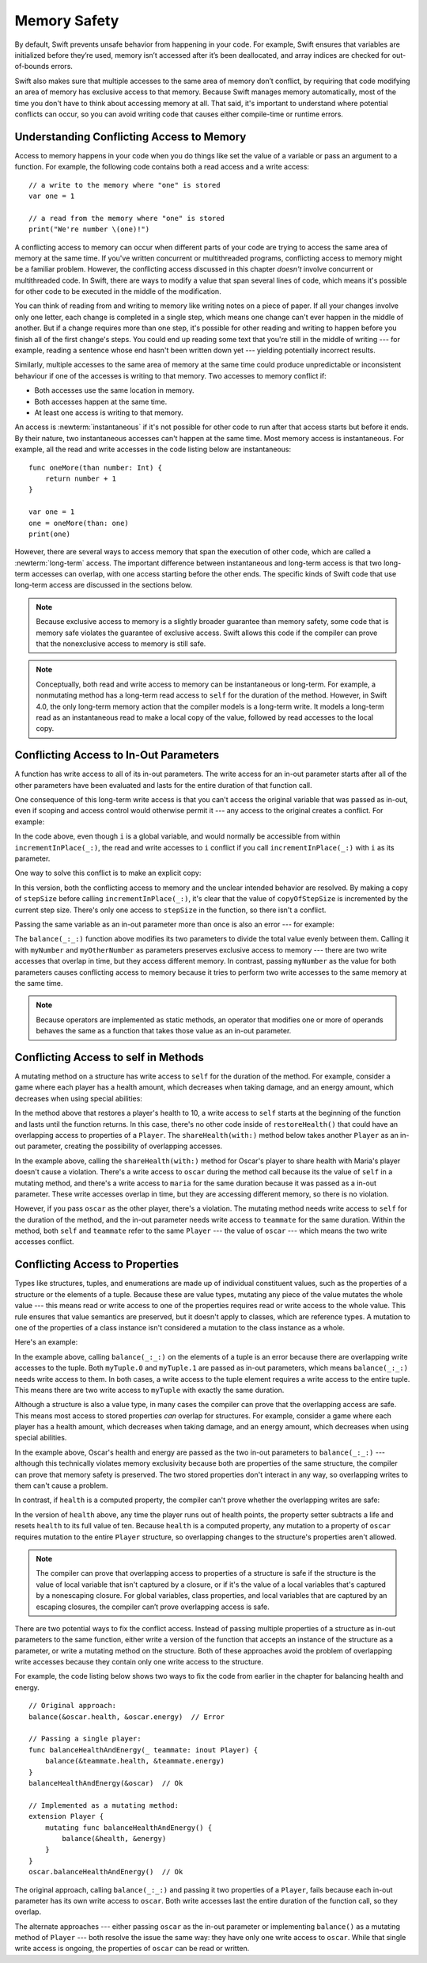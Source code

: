 Memory Safety
=============

.. docnote:: TODO

   - Request art changes to the surviving/existing illustrations per the
     FIGURE docnotes below.
   - Meet with art to ask for figures that match the new code listings in the
     "what is exclusivity" section.
   - Resolve XXX comments throughout.  (git grep -I XXX)
   - Convert all code listings to tested code.

By default, Swift prevents unsafe behavior from happening in your code.
For example, Swift ensures that variables are initialized before they’re used,
memory isn’t accessed after it’s been deallocated,
and array indices are checked for out-of-bounds errors.

Swift also makes sure that multiple accesses
to the same area of memory don’t conflict,
by requiring that code modifying an area of memory
has exclusive access to that memory.
Because Swift manages memory automatically,
most of the time you don't have to think about accessing memory at all.
That said,
it's important to understand where potential conflicts can occur,
so you can avoid writing code that causes either compile-time or runtime errors.

.. XXX Brian: Let's bring back this discussion.
   Memory safety refers to...
   The term *safety* usually refers to :newTerm:`memory safety`...
   Unsafe access to memory is available, if you ask for it explicitly...

.. _MemorySafety_WhatIsExclusivity:

Understanding Conflicting Access to Memory
------------------------------------------

Access to memory happens in your code
when you do things like set the value of a variable
or pass an argument to a function.
For example,
the following code contains both a read access and a write access:

:: 

    // a write to the memory where "one" is stored
    var one = 1

    // a read from the memory where "one" is stored
    print("We're number \(one)!")

.. Might be worth a different example,
   or else I'm going to keep getting "We are Number One" stuck in my head.
    

.. XXX Is the listing above adding any real value?

A conflicting access to memory can occur
when different parts of your code are trying
to access the same area of memory at the same time.
If you've written concurrent or multithreaded programs,
conflicting access to memory might be a familiar problem.
However,
the conflicting access discussed in this chapter
*doesn't* involve concurrent or multithreaded code.
In Swift, there are ways to modify a value
that span several lines of code,
which means it's possible for other code to be executed
in the middle of the modification.

You can think of reading from and writing to memory
like writing notes on a piece of paper.
If all your changes involve only one letter,
each change is completed in a single step,
which means one change can't ever happen in the middle of another.
But if a change requires more than one step,
it's possible for other reading and writing to happen
before you finish all of the first change's steps.
You could end up reading some text
that you're still in the middle of writing ---
for example, reading a sentence whose end hasn't been written down yet ---
yielding potentially incorrect results.

Similarly,
multiple accesses to the same area of memory at the same time could
produce unpredictable or inconsistent behaviour
if one of the accesses is writing to that memory.
Two accesses to memory conflict if:

* Both accesses use the same location in memory.
* Both accesses happen at the same time.
* At least one access is writing to that memory.

.. XXX Above, the bullets assume you know what "at the same time" means,
   but long/short term access is described below.

.. XXX Add an example/code listing to show aliasing?

An access is :newterm:`instantaneous`
if it's not possible for other code to run
after that access starts but before it ends.
By their nature, two instantaneous accesses can't happen at the same time.
Most memory access is instantaneous.
For example,
all the read and write accesses in the code listing below are instantaneous:

::

    func oneMore(than number: Int) {
        return number + 1
    }

    var one = 1
    one = oneMore(than: one)
    print(one)

However,
there are several ways to access memory
that span the execution of other code,
which are called a :newterm:`long-term` access.
The important difference between instantaneous and long-term access
is that two long-term accesses can overlap,
with one access starting before the other ends.
The specific kinds of Swift code that use long-term access
are discussed in the sections below.

.. XXX conflicts are unsafe --> they trigger an error

.. note::

    Because exclusive access to memory is a slightly broader guarantee
    than memory safety,
    some code that is memory safe
    violates the guarantee of exclusive access.
    Swift allows this code if the compiler can prove
    that the nonexclusive access to memory is still safe.

.. Versions of Swift before Swift 4 ensure memory safety
   by agressively making a copy of the shared mutable state
   when a conflicting access is possible.
   The copy is no longer shared, preventing the possibility of conflicts.
   However, the copying appproach has a negative impact
   on performance and memory usage.

.. XXX TR: Swift 4 does this copying too.
   Frame this in terms as the copying is the *only* thing Swift 3 did.
   The carrot today is that you have a cleaner semantic model,
   not that you don't get copying.
   It lets you actually know that you have non-overlapping access.

.. docnote:: Facts that need to go somewhere...

    - Within a single thread (use TSan for multithreading)...
    - When working with shared mutable state...

.. XXX Don't put two note boxes next to each other.

.. note::

   Conceptually,
   both read and write access to memory
   can be instantaneous or long-term.
   For example, a nonmutating method
   has a long-term read access to ``self`` for the duration of the method.
   However, in Swift 4.0,
   the only long-term memory action that the compiler models
   is a long-term write.
   It models a long-term read
   as an instantaneous read to make a local copy of the value,
   followed by read accesses to the local copy.

.. <rdar://problem/33115142> [Exclusivity] Write during a long-duration read should be an access violation

.. _MemorySafety_Inout:

Conflicting Access to In-Out Parameters
---------------------------------------

A function has write access
to all of its in-out parameters.
The write access for an in-out parameter starts
after all of the other parameters have been evaluated
and lasts for the entire duration of that function call.

.. XXX What about multiple inout parameters?
   Pretty sure this is just left-to-right.

.. docnote:: Possible example of the "after all other parameters" rule?

One consequence of this long-term write access
is that you can't access the original
variable that was passed as in-out,
even if scoping and access control would otherwise permit it ---
any access to the original creates a conflict.
For example:

.. testcode:: memory-increment

    -> var stepSize = 1
    ---
    -> func incrementInPlace(_ number: inout Int) {
           number += stepSize
       }
    ---
    -> incrementInPlace(&stepSize)  // Error
    xx Simultaneous accesses to 0x10e8667d8, but modification requires exclusive access.
    xx Previous access (a modification) started at  (0x10e86b032).
    xx Current access (a read) started at:

In the code above,
even though ``i`` is a global variable,
and would normally be accessible from within ``incrementInPlace(_:)``,
the read and write accesses to ``i`` conflict
if you call ``incrementInPlace(_:)`` with ``i`` as its parameter.

.. image:: ../images/memory_increment_2x.png
   :align: center

.. docnote:: FIGURE: add underscored parameter label: (_ number: inout Int)
             and change "i" to "stepSize".

One way to solve this conflict
is to make an explicit copy:

.. testcode:: memory-increment-copy

    >> var stepSize = 1
    << // stepSize : Int = 1
    >> func incrementInPlace(_ number: inout Int) {
    >>     number += stepSize
    >> }
    ---
    // Make an explicit copy.
    -> var copyOfStepSize = stepSize
    << // copyOfStepSize : Int = 1
    -> incrementInPlace(&copyOfStepSize)
    ---
    // Update the original.
    -> stepSize = copyOfStepSize
    /> stepSize is now \(stepSize)
    </ stepSize is now 2

In this version,
both the conflicting access to memory
and the unclear intended behavior are resolved.
By making a copy of ``stepSize`` before calling ``incrementInPlace(_:)``,
it's clear that the value of ``copyOfStepSize`` is incremented
by the current step size.
There's only one access to ``stepSize`` in the function,
so there isn't a conflict.

Passing the same variable as an in-out parameter more than once
is also an error --- for example:

.. testcode:: memory-balance

    -> func balance(_ x: inout Int, _ y: inout Int) {
           let sum = x + y
           x = sum / 2
           y = sum - x
       }
    -> var myNumber = 42
    -> var myOtherNumber = 9000
    << // myNumber : Int = 42
    << // myOtherNumber : Int = 9000
    -> balance(&myNumber, &myOtherNumber)  // Ok
    -> balance(&myNumber, &myNumber)  // Error
    !! <REPL Input>:1:20: error: inout arguments are not allowed to alias each other
    !! balance(&myNumber, &myNumber)  // Error
    !!                    ^~~~~~~~~
    !! <REPL Input>:1:9: note: previous aliasing argument
    !! balance(&myNumber, &myNumber)  // Error
    !!         ^~~~~~~~~
    !! <REPL Input>:1:9: error: overlapping accesses to 'myNumber', but modification requires exclusive access; consider copying to a local variable
    !! balance(&myNumber, &myNumber)  // Error
    !!                    ^~~~~~~~~
    !! <REPL Input>:1:20: note: conflicting access is here
    !! balance(&myNumber, &myNumber)  // Error
    !!         ^~~~~~~~~

The ``balance(_:_:)`` function above
modifies its two parameters
to divide the total value evenly between them.
Calling it with ``myNumber`` and ``myOtherNumber`` as parameters
preserves exclusive access to memory ---
there are two write accesses that overlap in time,
but they access different memory.
In contrast,
passing ``myNumber`` as the value for both parameters
causes conflicting access to memory
because it tries to perform two write accesses
to the same memory at the same time.

.. note::

    Because operators are implemented as static methods,
    an operator that modifies one or more of operands
    behaves the same as a function
    that takes those value as an in-out parameter.

.. XXX This is a generalization of existing rules around inout.
   Worth revisiting the discussion in the guide/reference
   to adjust wording there, now that it's a consequence of a general rule
   instead of a one-off rule specifically for in-out parameters.

.. _MemorySafety_Methods:

Conflicting Access to self in Methods
-------------------------------------

.. This (probably?) applies to all value types,
   but structures are the only place you can observe it.
   Enumerations can have mutating methods
   but you can't mutate their associated values in place,
   and tuples can't have methods.

.. Methods behave like self is passed to the method as inout
   because, under the hood, that's exactly what happens.

A mutating method on a structure has write access to ``self``
for the duration of the method.
For example, consider a game where each player
has a health amount, which decreases when taking damage,
and an energy amount, which decreases when using special abilities:

.. testcode:: memory-player-share-with-self

    >> func balance(_ x: inout Int, _ y: inout Int) {
    >>     let sum = x + y
    >>     x = sum / 2
    >>     y = sum - x
    >> }
    -> struct Player {
           var name: String
           var health: Int
           var energy: Int
           mutating func restoreHealth() {
               health = 10
           }
       }

In the method above that restores a player's health to 10,
a write access to ``self`` starts at the beginning of the function
and lasts until the function returns.
In this case, there's no other code
inside of ``restoreHealth()``
that could have an overlapping access to properties of a ``Player``.
The ``shareHealth(with:)`` method below takes another ``Player`` as an in-out parameter,
creating the possibility of overlapping accesses.

.. testcode:: memory-player-share-with-self

    -> extension Player {
           mutating func shareHealth(with teammate: inout Player) {
               balance(&teammate.health, &health)
           }
       }
    ---
    -> var oscar = Player(name: "Oscar", health: 10, energy: 10)
    -> var maria = Player(name: "Maria", health: 5, energy: 10)
    << // oscar : Player = REPL.Player(name: "Oscar", health: 10, energy: 10)
    << // maria : Player = REPL.Player(name: "Maria", health: 5, energy: 10)
    -> oscar.shareHealth(with: &maria)  // Ok
    -> oscar.shareHealth(with: &oscar)  // Error
    !! <REPL Input>:1:25: error: inout arguments are not allowed to alias each other
    !! oscar.shareHealth(with: &oscar)  // Error
    !!                         ^~~~~~
    !! <REPL Input>:1:1: note: previous aliasing argument
    !! oscar.shareHealth(with: &oscar)  // Error
    !! ^~~~~
    !! <REPL Input>:1:1: error: overlapping accesses to 'oscar', but modification requires exclusive access; consider copying to a local variable
    !! oscar.shareHealth(with: &oscar)  // Error
    !!                          ^~~~~
    !! <REPL Input>:1:25: note: conflicting access is here
    !! oscar.shareHealth(with: &oscar)  // Error
    !! ^~~~~~

In the example above,
calling the ``shareHealth(with:)`` method
for Oscar's player to share health with Maria's player
doesn't cause a violation.
There's a write access to ``oscar`` during the method call
because its the value of ``self`` in a mutating method,
and there's a write access to ``maria``
for the same duration
because it was passed as a in-out parameter.
These write accesses overlap in time,
but they are accessing different memory,
so there is no violation.

However,
if you pass ``oscar`` as the other player,
there's a violation.
The mutating method needs write access to ``self``
for the duration of the method,
and the in-out parameter needs write access to ``teammate``
for the same duration.
Within the method,
both ``self`` and ``teammate`` refer to the same ``Player`` ---
the value of ``oscar`` ---
which means the two write accesses conflict.

.. _MemorySafety_Properties:

Conflicting Access to Properties
--------------------------------

Types like structures, tuples, and enumerations
are made up of individual constituent values,
such as the properties of a structure or the elements of a tuple.
Because these are value types, mutating any piece of the value
mutates the whole value ---
this means read or write access to one of the properties
requires read or write access to the whole value.
This rule ensures that value semantics are preserved,
but it doesn't apply to classes, which are reference types.
A mutation to one of the properties of a class instance
isn't considered a mutation to the class instance as a whole.

Here's an example:

.. testcode:: memory-tuple

    >> func balance(_ x: inout Int, _ y: inout Int) {
    >>     let sum = x + y
    >>     x = sum / 2
    >>     y = sum - x
    >> }
    -> var myTuple = (10, 20)
    << // myTuple : (Int, Int) = (10, 20)
    -> balance(&myTuple.0, &myTuple.1)  // Error
    xx Simultaneous accesses to 0x10794d848, but modification requires exclusive access.
    xx Previous access (a modification) started at  (0x107952037).
    xx Current access (a modification) started at:

In the example above,
calling ``balance(_:_:)`` on the elements of a tuple
is an error
because there are overlapping write accesses to the tuple.
Both ``myTuple.0`` and ``myTuple.1`` are passed as in-out parameters,
which means ``balance(_:_:)`` needs write access to them.
In both cases, a write access to the tuple element
requires a write access to the entire tuple.
This means there are two write access to ``myTuple``
with exactly the same duration.

Although a structure is also a value type,
in many cases the compiler can prove
that the overlapping access are safe.
This means most access to stored properties *can* overlap for structures.
For example, consider a game where each player
has a health amount, which decreases when taking damage,
and an energy amount, which decreases when using special abilities.

.. testcode:: memory-share-health

    >> struct Player {
    >>     var name: String
    >>     var health: Int
    >>     var energy: Int
    >> }
    >> func balance(_ x: inout Int, _ y: inout Int) {
    >>     let sum = x + y
    >>     x = sum / 2
    >>     y = sum - x
    >> }
    >> func f() {
    -> var oscar = Player(name: "Oscar", health: 10, energy: 10)
    -> balance(&oscar.health, &oscar.energy)  // Ok
    >> }
    >> f()

.. docnote:: The code in the listing above is wrapped in a hidden function
             because this "overlapping property access is safe" caveat really
             only works for local variables, not globals.  Need to add this to
             the discussion.

In the example above,
Oscar's health and energy are passed
as the two in-out parameters to ``balance(_:_:)`` ---
although this technically violates memory exclusivity
because both are properties of the same structure,
the compiler can prove that memory safety is preserved.
The two stored properties don't interact in any way,
so overlapping writes to them can't cause a problem.

In contrast, if ``health`` is a computed property,
the compiler can't prove whether
the overlapping writes are safe:

.. testcode:: memory-computed-property

    -> struct Player {
           var name: String
           var remainingLives = 5
           var energy = 10
           private var _health: Int = 10
           var health: Int {
               get {
                   return _health
               }
               set {
                   if newValue > 0 {
                       _health = newValue
                   } else {
                       remainingLives -= 1
                       _health = 10
                   }
               }
           }
           init(name: String) {
               self.name = name
           }
       }
    >> func balance(_ x: inout Int, _ y: inout Int) {
    >>     let sum = x + y
    >>     x = sum / 2
    >>     y = sum - x
    >> }
    >> func f() {
    -> var oscar = Player(name: "Oscar")
    -> balance(&oscar.health, &oscar.energy)  // Error
    >> }
    >> f()
    !! <REPL Input>:3:11: error: overlapping accesses to 'oscar', but modification requires exclusive access; consider copying to a local variable
    !! balance(&oscar.health, &oscar.energy)  // Error
    !!                        ^~~~~~~~~~~~~
    !! <REPL Input>:3:26: note: conflicting access is here
    !! balance(&oscar.health, &oscar.energy)  // Error
    !!         ^~~~~~~~~~~~~
    !! <REPL Input>:1:1: error: use of unresolved identifier 'f'
    !! f()
    !! ^

In the version of ``health`` above,
any time the player runs out of health points,
the property setter subtracts a life
and resets ``health`` to its full value of ten.
Because ``health`` is a computed property,
any mutation to a property of ``oscar``
requires mutation to the entire ``Player`` structure,
so overlapping changes to the structure's properties aren't allowed.

.. Because there's no syntax
   to mutate an enum's associated value in place,
   we can't show that overlapping mutations
   to two different associated values on the same enum
   would violate exclusivity.

.. note::

   The compiler can prove
   that overlapping access to properties of a structure is safe
   if the structure is the value of local variable
   that isn't captured by a closure,
   or if it's the value of a local variables
   that's captured by a nonescaping closure.
   For global variables,
   class properties,
   and local variables that are captured by an escaping closures,
   the compiler can’t prove overlapping access is safe.

.. Devin says the latter are "checked at run time"
   but they appear to just be a hard error.

There are two potential ways to fix the conflict access.
Instead of passing multiple properties of a structure
as in-out parameters to the same function,
either write a version of the function
that accepts an instance of the structure as a parameter,
or write a mutating method on the structure.
Both of these approaches avoid the problem
of overlapping write accesses
because they contain only one write access to the structure.

.. TR: This won't apply in nearly as many places.
   The same fundamental problem still applies,
   but the example will get more complicated.

For example,
the code listing below shows two ways
to fix the code from earlier in the chapter
for balancing health and energy.

::

    // Original approach:
    balance(&oscar.health, &oscar.energy)  // Error

    // Passing a single player:
    func balanceHealthAndEnergy(_ teammate: inout Player) {
        balance(&teammate.health, &teammate.energy)
    }
    balanceHealthAndEnergy(&oscar)  // Ok

    // Implemented as a mutating method:
    extension Player {
        mutating func balanceHealthAndEnergy() {
            balance(&health, &energy)
        }
    }
    oscar.balanceHealthAndEnergy()  // Ok

The original approach,
calling ``balance(_:_:)`` and passing it two properties of a ``Player``,
fails because each in-out parameter has its own write access
to ``oscar``.
Both write accesses last the entire duration of the function call,
so they overlap.

The alternate approaches ---
either passing ``oscar`` as the in-out parameter
or implementing ``balance()`` as a mutating method of ``Player`` ---
both resolve the issue the same way:
they have only one write access to ``oscar``.
While that single write access is ongoing,
the properties of ``oscar`` can be read or written.

.. docnote:: TR: Is this accurate?

   It looks like the underlying/nested call to balance(_:_:)
   still has two write accesses,
   one to ``health`` and one to ``energy``.
   Is the difference because those in-out write accesses
   are to a local variable of the outer function/method?
